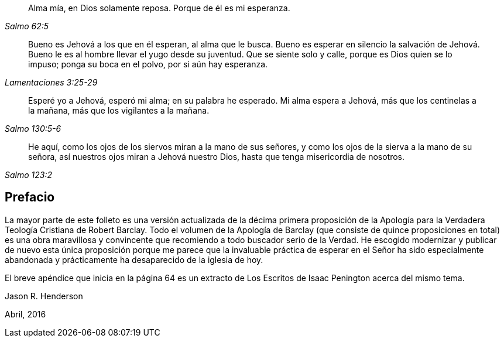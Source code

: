 [quote.epigraph, , Salmo 62:5]
____
Alma mía, en Dios solamente reposa.
Porque de él es mi esperanza.
____

[quote.epigraph, , Lamentaciones 3:25-29]
____
Bueno es Jehová a los que en él esperan, al alma que le busca.
Bueno es esperar en silencio la salvación de Jehová.
Bueno le es al hombre llevar el yugo desde su juventud.
Que se siente solo y calle, porque es Dios quien se lo impuso; ponga su boca en el polvo,
por si aún hay esperanza.
____

[quote.epigraph, , Salmo 130:5-6]
____
Esperé yo a Jehová, esperó mi alma; en su palabra he esperado.
Mi alma espera a Jehová, más que los centinelas a la mañana,
más que los vigilantes a la mañana.
____

[quote.epigraph, , Salmo 123:2]
____
He aquí, como los ojos de los siervos miran a la mano de sus señores,
y como los ojos de la sierva a la mano de su señora,
así nuestros ojos miran a Jehová nuestro Dios,
hasta que tenga misericordia de nosotros.
____

== Prefacio

La mayor parte de este folleto es una versión actualizada de la décima primera
proposición de la Apología para la Verdadera Teología Cristiana de Robert Barclay.
Todo el volumen de la Apología de Barclay (que consiste de quince proposiciones en total)
es una obra maravillosa y convincente que recomiendo a todo buscador serio de la Verdad.
He escogido modernizar y publicar de nuevo esta única proposición porque
me parece que la invaluable práctica de esperar en el Señor ha sido especialmente
abandonada y prácticamente ha desaparecido de la iglesia de hoy.

El breve apéndice que inicia en la página 64 es un extracto
de Los Escritos de Isaac Penington acerca del mismo tema.

[.signed-section-signature]
Jason R. Henderson

[.signed-section-context-close]
Abril, 2016
